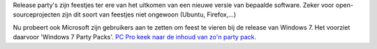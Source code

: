 .. title: Microsoft moet nog veel leren over release party's
.. slug: node-25
.. date: 2009-10-09 23:07:28
.. tags: microsoft
.. link:
.. description: 
.. type: text

Release party's zijn feestjes ter ere van het uitkomen van een nieuwe
versie van bepaalde software. Zeker voor open-sourceprojecten zijn dit
soort van feestjes niet ongewoon (Ubuntu, Firefox,...)

Nu probeert
ook Microsoft zijn gebruikers aan te zetten om feest te vieren bij de
release van Windows 7. Het voorziet daarvoor 'Windows 7 Party Packs'.
`PC Pro keek naar de inhoud van zo'n party
pack <http://www.pcpro.co.uk/blogs/2009/10/09/the-microsoft-windows-7-party-pack-in-pictures/>`__.
